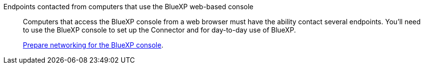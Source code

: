 Endpoints contacted from computers that use the BlueXP web-based console::
Computers that access the BlueXP console from a web browser must have the ability contact several endpoints. You'll need to use the BlueXP console to set up the Connector and for day-to-day use of BlueXP.
+
link:reference-networking-saas-console.html[Prepare networking for the BlueXP console].